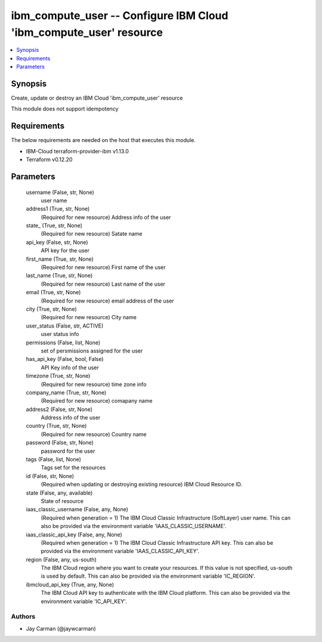 
ibm_compute_user -- Configure IBM Cloud 'ibm_compute_user' resource
===================================================================

.. contents::
   :local:
   :depth: 1


Synopsis
--------

Create, update or destroy an IBM Cloud 'ibm_compute_user' resource

This module does not support idempotency



Requirements
------------
The below requirements are needed on the host that executes this module.

- IBM-Cloud terraform-provider-ibm v1.13.0
- Terraform v0.12.20



Parameters
----------

  username (False, str, None)
    user name


  address1 (True, str, None)
    (Required for new resource) Address info of the user


  state_ (True, str, None)
    (Required for new resource) Satate name


  api_key (False, str, None)
    API key for the user


  first_name (True, str, None)
    (Required for new resource) First name of the user


  last_name (True, str, None)
    (Required for new resource) Last name of the user


  email (True, str, None)
    (Required for new resource) email address of the user


  city (True, str, None)
    (Required for new resource) City name


  user_status (False, str, ACTIVE)
    user status info


  permissions (False, list, None)
    set of persmissions assigned for the user


  has_api_key (False, bool, False)
    API Key info of the user


  timezone (True, str, None)
    (Required for new resource) time zone info


  company_name (True, str, None)
    (Required for new resource) comapany name


  address2 (False, str, None)
    Address info of the user


  country (True, str, None)
    (Required for new resource) Country name


  password (False, str, None)
    password for the user


  tags (False, list, None)
    Tags set for the resources


  id (False, str, None)
    (Required when updating or destroying existing resource) IBM Cloud Resource ID.


  state (False, any, available)
    State of resource


  iaas_classic_username (False, any, None)
    (Required when generation = 1) The IBM Cloud Classic Infrastructure (SoftLayer) user name. This can also be provided via the environment variable 'IAAS_CLASSIC_USERNAME'.


  iaas_classic_api_key (False, any, None)
    (Required when generation = 1) The IBM Cloud Classic Infrastructure API key. This can also be provided via the environment variable 'IAAS_CLASSIC_API_KEY'.


  region (False, any, us-south)
    The IBM Cloud region where you want to create your resources. If this value is not specified, us-south is used by default. This can also be provided via the environment variable 'IC_REGION'.


  ibmcloud_api_key (True, any, None)
    The IBM Cloud API key to authenticate with the IBM Cloud platform. This can also be provided via the environment variable 'IC_API_KEY'.













Authors
~~~~~~~

- Jay Carman (@jaywcarman)

